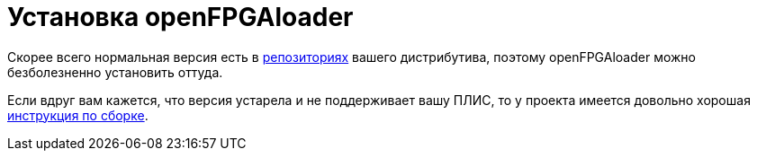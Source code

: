 = Установка openFPGAloader

Скорее всего нормальная версия есть в https://repology.org/project/openfpgaloader/versions[репозиториях] вашего дистрибутива, поэтому openFPGAloader можно безболезненно установить оттуда.

Если вдруг вам кажется, что версия устарела и не поддерживает вашу ПЛИС, то у проекта имеется  довольно хорошая https://trabucayre.github.io/openFPGALoader/guide/install.html[инструкция по сборке].
